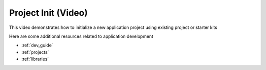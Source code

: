 .. _tutorial_init:

Project Init (Video)
====================

This video demonstrates how to initialize a new application project using existing project or starter kits

.. raw:: html

  <div style="position: relative; padding-bottom: 56.25%; /* 16:9 */ padding-top: 25px; margin-bottom: 25px; height: 0;">
    <iframe style="position: absolute; top: 0; left: 0; width: 100%; height: 100%;" src="https://www.youtube.com/embed/Fpudgai1Fsk?rel=0" frameborder="0" allowfullscreen></iframe>
  </div>


Here are some additional resources related to application development

* :ref:`dev_guide`
* :ref:`projects`
* :ref:`libraries`
